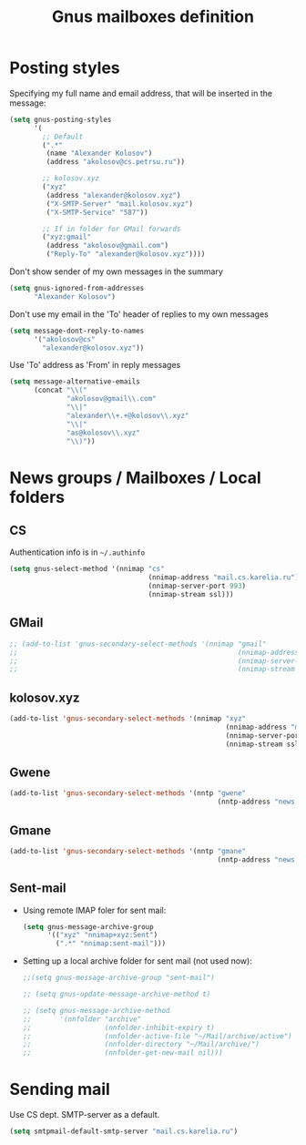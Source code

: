 #+TITLE: Gnus mailboxes definition
#+OPTIONS: toc:nil num:nil ^:nil

* Posting styles
   Specifying my full name and email address, that will be inserted in
   the message:

   #+begin_src emacs-lisp 
     (setq gnus-posting-styles
           '(
             ;; Default
             (".*" 
              (name "Alexander Kolosov")
              (address "akolosov@cs.petrsu.ru"))
             
             ;; kolosov.xyz
             ("xyz"
              (address "alexander@kolosov.xyz")
              ("X-SMTP-Server" "mail.kolosov.xyz")
              ("X-SMTP-Service" "587"))

             ;; If in folder for GMail forwards
             ("xyz:gmail"
              (address "akolosov@gmail.com")
              ("Reply-To" "alexander@kolosov.xyz"))))
   #+end_src

   Don't show sender of my own messages in the summary 
   #+begin_src emacs-lisp 
     (setq gnus-ignored-from-addresses
           "Alexander Kolosov")
   #+end_src

   Don't use my email in the 'To' header of replies to my own messages
   #+begin_src emacs-lisp 
     (setq message-dont-reply-to-names
           '("akolosov@cs"
             "alexander@kolosov.xyz"))
   #+end_src

   Use 'To' address as 'From' in reply messages
   #+begin_src emacs-lisp 
     (setq message-alternative-emails
           (concat "\\("
                   "akolosov@gmail\\.com"
                   "\\|"
                   "alexander\\+.+@kolosov\\.xyz"
                   "\\|"
                   "as@kolosov\\.xyz"
                   "\\)"))
   #+end_src
   

* News groups / Mailboxes / Local folders
** CS
    Authentication info is in =~/.authinfo=
    #+begin_src emacs-lisp 
      (setq gnus-select-method '(nnimap "cs"
                                        (nnimap-address "mail.cs.karelia.ru")
                                        (nnimap-server-port 993)
                                        (nnimap-stream ssl)))
    #+end_src
    
** GMail
    #+begin_src emacs-lisp 
      ;; (add-to-list 'gnus-secondary-select-methods '(nnimap "gmail"
      ;;                                                      (nnimap-address "imap.gmail.com") 
      ;;                                                      (nnimap-server-port 993)
      ;;                                                      (nnimap-stream ssl)))
    #+end_src

** kolosov.xyz
    #+begin_src emacs-lisp 
      (add-to-list 'gnus-secondary-select-methods '(nnimap "xyz"
                                                           (nnimap-address "mail.kolosov.xyz") 
                                                           (nnimap-server-port 993)
                                                           (nnimap-stream ssl)))
    #+end_src
** Gwene
    #+begin_src emacs-lisp 
      (add-to-list 'gnus-secondary-select-methods '(nntp "gwene"
                                                         (nntp-address "news.gwene.org")))
    #+end_src
** Gmane
    #+begin_src emacs-lisp 
      (add-to-list 'gnus-secondary-select-methods '(nntp "gmane"
                                                         (nntp-address "news.gmane.org")))
    #+end_src

** Sent-mail
    - Using remote IMAP foler for sent mail:
      #+begin_src emacs-lisp
        (setq gnus-message-archive-group
              '(("xyz" "nnimap+xyz:Sent")
                (".*" "nnimap:sent-mail")))

      #+end_src

    - Setting up a local archive folder for sent mail (not used now):
      #+begin_src emacs-lisp 
        ;;(setq gnus-message-archive-group "sent-mail")
        
        ;; (setq gnus-update-message-archive-method t)
        
        ;; (setq gnus-message-archive-method
        ;;       '(nnfolder "archive" 
        ;;                  (nnfolder-inhibit-expiry t)
        ;;                  (nnfolder-active-file "~/Mail/archive/active")
        ;;                  (nnfolder-directory "~/Mail/archive/")
        ;;                  (nnfolder-get-new-mail nil)))
      #+end_src
    
* Sending mail
  Use CS dept. SMTP-server as a default.

  #+begin_src emacs-lisp
    (setq smtpmail-default-smtp-server "mail.cs.karelia.ru")
  #+end_src
